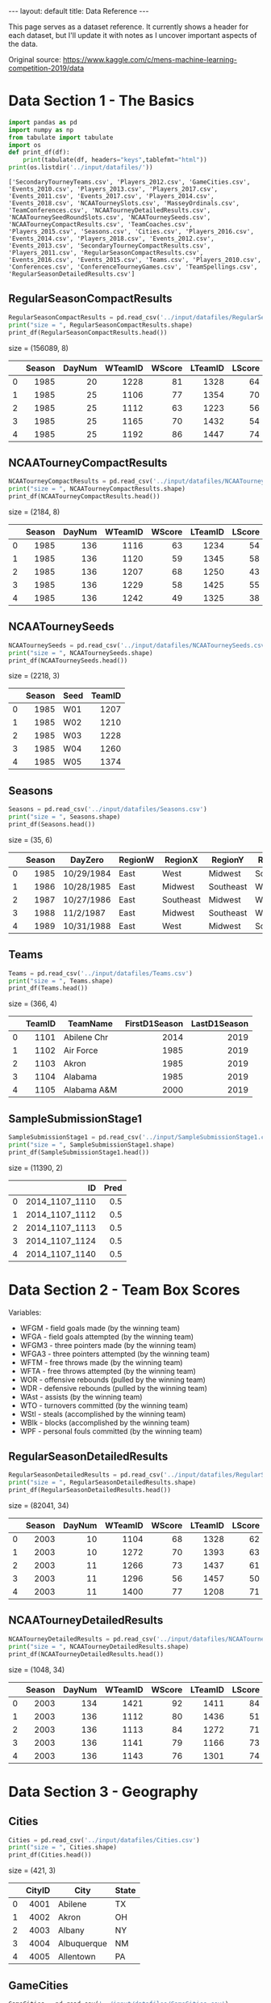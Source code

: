 #+OPTIONS: ^:nil toc:nil num:nil
#+BEGIN_EXPORT html
---
layout: default
title: Data Reference
---
#+END_EXPORT

This page serves as a dataset reference. It currently shows a header
for each dataset, but I'll update it with notes as I uncover important
aspects of the data.

Original source: https://www.kaggle.com/c/mens-machine-learning-competition-2019/data

#+TOC: headlines 2

* Data Section 1 - The Basics
#+begin_src python :session :exports both :results output :eval never-export
  import pandas as pd
  import numpy as np
  from tabulate import tabulate
  import os
  def print_df(df):
      print(tabulate(df, headers="keys",tablefmt="html"))
  print(os.listdir('../input/datafiles/'))
#+end_src

#+RESULTS:
: ['SecondaryTourneyTeams.csv', 'Players_2012.csv', 'GameCities.csv', 'Events_2010.csv', 'Players_2013.csv', 'Players_2017.csv', 'Events_2011.csv', 'Events_2017.csv', 'Players_2014.csv', 'Events_2018.csv', 'NCAATourneySlots.csv', 'MasseyOrdinals.csv', 'TeamConferences.csv', 'NCAATourneyDetailedResults.csv', 'NCAATourneySeedRoundSlots.csv', 'NCAATourneySeeds.csv', 'NCAATourneyCompactResults.csv', 'TeamCoaches.csv', 'Players_2015.csv', 'Seasons.csv', 'Cities.csv', 'Players_2016.csv', 'Events_2014.csv', 'Players_2018.csv', 'Events_2012.csv', 'Events_2013.csv', 'SecondaryTourneyCompactResults.csv', 'Players_2011.csv', 'RegularSeasonCompactResults.csv', 'Events_2016.csv', 'Events_2015.csv', 'Teams.csv', 'Players_2010.csv', 'Conferences.csv', 'ConferenceTourneyGames.csv', 'TeamSpellings.csv', 'RegularSeasonDetailedResults.csv']

** RegularSeasonCompactResults
#+begin_src python :session :exports both :results output html :eval never-export
  RegularSeasonCompactResults = pd.read_csv('../input/datafiles/RegularSeasonCompactResults.csv')
  print("size = ", RegularSeasonCompactResults.shape)
  print_df(RegularSeasonCompactResults.head())
#+end_src

#+RESULTS:
#+BEGIN_EXPORT html
size =  (156089, 8)
<table>
<thead>
<tr><th style="text-align: right;">  </th><th style="text-align: right;">  Season</th><th style="text-align: right;">  DayNum</th><th style="text-align: right;">  WTeamID</th><th style="text-align: right;">  WScore</th><th style="text-align: right;">  LTeamID</th><th style="text-align: right;">  LScore</th><th>WLoc  </th><th style="text-align: right;">  NumOT</th></tr>
</thead>
<tbody>
<tr><td style="text-align: right;"> 0</td><td style="text-align: right;">    1985</td><td style="text-align: right;">      20</td><td style="text-align: right;">     1228</td><td style="text-align: right;">      81</td><td style="text-align: right;">     1328</td><td style="text-align: right;">      64</td><td>N     </td><td style="text-align: right;">      0</td></tr>
<tr><td style="text-align: right;"> 1</td><td style="text-align: right;">    1985</td><td style="text-align: right;">      25</td><td style="text-align: right;">     1106</td><td style="text-align: right;">      77</td><td style="text-align: right;">     1354</td><td style="text-align: right;">      70</td><td>H     </td><td style="text-align: right;">      0</td></tr>
<tr><td style="text-align: right;"> 2</td><td style="text-align: right;">    1985</td><td style="text-align: right;">      25</td><td style="text-align: right;">     1112</td><td style="text-align: right;">      63</td><td style="text-align: right;">     1223</td><td style="text-align: right;">      56</td><td>H     </td><td style="text-align: right;">      0</td></tr>
<tr><td style="text-align: right;"> 3</td><td style="text-align: right;">    1985</td><td style="text-align: right;">      25</td><td style="text-align: right;">     1165</td><td style="text-align: right;">      70</td><td style="text-align: right;">     1432</td><td style="text-align: right;">      54</td><td>H     </td><td style="text-align: right;">      0</td></tr>
<tr><td style="text-align: right;"> 4</td><td style="text-align: right;">    1985</td><td style="text-align: right;">      25</td><td style="text-align: right;">     1192</td><td style="text-align: right;">      86</td><td style="text-align: right;">     1447</td><td style="text-align: right;">      74</td><td>H     </td><td style="text-align: right;">      0</td></tr>
</tbody>
</table>
#+END_EXPORT


** NCAATourneyCompactResults
#+begin_src python :session :exports both :results output html :eval never-export
  NCAATourneyCompactResults = pd.read_csv('../input/datafiles/NCAATourneyCompactResults.csv')
  print("size = ", NCAATourneyCompactResults.shape)
  print_df(NCAATourneyCompactResults.head())
#+end_src

#+RESULTS:
#+BEGIN_EXPORT html
size =  (2184, 8)
<table>
<thead>
<tr><th style="text-align: right;">  </th><th style="text-align: right;">  Season</th><th style="text-align: right;">  DayNum</th><th style="text-align: right;">  WTeamID</th><th style="text-align: right;">  WScore</th><th style="text-align: right;">  LTeamID</th><th style="text-align: right;">  LScore</th><th>WLoc  </th><th style="text-align: right;">  NumOT</th></tr>
</thead>
<tbody>
<tr><td style="text-align: right;"> 0</td><td style="text-align: right;">    1985</td><td style="text-align: right;">     136</td><td style="text-align: right;">     1116</td><td style="text-align: right;">      63</td><td style="text-align: right;">     1234</td><td style="text-align: right;">      54</td><td>N     </td><td style="text-align: right;">      0</td></tr>
<tr><td style="text-align: right;"> 1</td><td style="text-align: right;">    1985</td><td style="text-align: right;">     136</td><td style="text-align: right;">     1120</td><td style="text-align: right;">      59</td><td style="text-align: right;">     1345</td><td style="text-align: right;">      58</td><td>N     </td><td style="text-align: right;">      0</td></tr>
<tr><td style="text-align: right;"> 2</td><td style="text-align: right;">    1985</td><td style="text-align: right;">     136</td><td style="text-align: right;">     1207</td><td style="text-align: right;">      68</td><td style="text-align: right;">     1250</td><td style="text-align: right;">      43</td><td>N     </td><td style="text-align: right;">      0</td></tr>
<tr><td style="text-align: right;"> 3</td><td style="text-align: right;">    1985</td><td style="text-align: right;">     136</td><td style="text-align: right;">     1229</td><td style="text-align: right;">      58</td><td style="text-align: right;">     1425</td><td style="text-align: right;">      55</td><td>N     </td><td style="text-align: right;">      0</td></tr>
<tr><td style="text-align: right;"> 4</td><td style="text-align: right;">    1985</td><td style="text-align: right;">     136</td><td style="text-align: right;">     1242</td><td style="text-align: right;">      49</td><td style="text-align: right;">     1325</td><td style="text-align: right;">      38</td><td>N     </td><td style="text-align: right;">      0</td></tr>
</tbody>
</table>
#+END_EXPORT

** NCAATourneySeeds
#+begin_src python :session :exports both :results output html :eval never-export
  NCAATourneySeeds = pd.read_csv('../input/datafiles/NCAATourneySeeds.csv')
  print("size = ", NCAATourneySeeds.shape)
  print_df(NCAATourneySeeds.head())
#+end_src

#+RESULTS:
#+BEGIN_EXPORT html
size =  (2218, 3)
<table>
<thead>
<tr><th style="text-align: right;">  </th><th style="text-align: right;">  Season</th><th>Seed  </th><th style="text-align: right;">  TeamID</th></tr>
</thead>
<tbody>
<tr><td style="text-align: right;"> 0</td><td style="text-align: right;">    1985</td><td>W01   </td><td style="text-align: right;">    1207</td></tr>
<tr><td style="text-align: right;"> 1</td><td style="text-align: right;">    1985</td><td>W02   </td><td style="text-align: right;">    1210</td></tr>
<tr><td style="text-align: right;"> 2</td><td style="text-align: right;">    1985</td><td>W03   </td><td style="text-align: right;">    1228</td></tr>
<tr><td style="text-align: right;"> 3</td><td style="text-align: right;">    1985</td><td>W04   </td><td style="text-align: right;">    1260</td></tr>
<tr><td style="text-align: right;"> 4</td><td style="text-align: right;">    1985</td><td>W05   </td><td style="text-align: right;">    1374</td></tr>
</tbody>
</table>
#+END_EXPORT

** Seasons
#+begin_src python :session :exports both :results output html :eval never-export
  Seasons = pd.read_csv('../input/datafiles/Seasons.csv')
  print("size = ", Seasons.shape)
  print_df(Seasons.head())
#+end_src

#+RESULTS:
#+BEGIN_EXPORT html
size =  (35, 6)
<table>
<thead>
<tr><th style="text-align: right;">  </th><th style="text-align: right;">  Season</th><th>DayZero   </th><th>RegionW  </th><th>RegionX  </th><th>RegionY  </th><th>RegionZ  </th></tr>
</thead>
<tbody>
<tr><td style="text-align: right;"> 0</td><td style="text-align: right;">    1985</td><td>10/29/1984</td><td>East     </td><td>West     </td><td>Midwest  </td><td>Southeast</td></tr>
<tr><td style="text-align: right;"> 1</td><td style="text-align: right;">    1986</td><td>10/28/1985</td><td>East     </td><td>Midwest  </td><td>Southeast</td><td>West     </td></tr>
<tr><td style="text-align: right;"> 2</td><td style="text-align: right;">    1987</td><td>10/27/1986</td><td>East     </td><td>Southeast</td><td>Midwest  </td><td>West     </td></tr>
<tr><td style="text-align: right;"> 3</td><td style="text-align: right;">    1988</td><td>11/2/1987 </td><td>East     </td><td>Midwest  </td><td>Southeast</td><td>West     </td></tr>
<tr><td style="text-align: right;"> 4</td><td style="text-align: right;">    1989</td><td>10/31/1988</td><td>East     </td><td>West     </td><td>Midwest  </td><td>Southeast</td></tr>
</tbody>
</table>
#+END_EXPORT

** Teams
#+begin_src python :session :exports both :results output html :eval never-export
  Teams = pd.read_csv('../input/datafiles/Teams.csv')
  print("size = ", Teams.shape)
  print_df(Teams.head())
#+end_src

#+RESULTS:
#+BEGIN_EXPORT html
size =  (366, 4)
<table>
<thead>
<tr><th style="text-align: right;">  </th><th style="text-align: right;">  TeamID</th><th>TeamName   </th><th style="text-align: right;">  FirstD1Season</th><th style="text-align: right;">  LastD1Season</th></tr>
</thead>
<tbody>
<tr><td style="text-align: right;"> 0</td><td style="text-align: right;">    1101</td><td>Abilene Chr</td><td style="text-align: right;">           2014</td><td style="text-align: right;">          2019</td></tr>
<tr><td style="text-align: right;"> 1</td><td style="text-align: right;">    1102</td><td>Air Force  </td><td style="text-align: right;">           1985</td><td style="text-align: right;">          2019</td></tr>
<tr><td style="text-align: right;"> 2</td><td style="text-align: right;">    1103</td><td>Akron      </td><td style="text-align: right;">           1985</td><td style="text-align: right;">          2019</td></tr>
<tr><td style="text-align: right;"> 3</td><td style="text-align: right;">    1104</td><td>Alabama    </td><td style="text-align: right;">           1985</td><td style="text-align: right;">          2019</td></tr>
<tr><td style="text-align: right;"> 4</td><td style="text-align: right;">    1105</td><td>Alabama A&M</td><td style="text-align: right;">           2000</td><td style="text-align: right;">          2019</td></tr>
</tbody>
</table>
#+END_EXPORT

** SampleSubmissionStage1
#+begin_src python :session :exports both :results output html :eval never-export
  SampleSubmissionStage1 = pd.read_csv('../input/SampleSubmissionStage1.csv')
  print("size = ", SampleSubmissionStage1.shape)
  print_df(SampleSubmissionStage1.head())
#+end_src

#+RESULTS:
#+BEGIN_EXPORT html
size =  (11390, 2)
<table>
<thead>
<tr><th style="text-align: right;">  </th><th style="text-align: right;">            ID</th><th style="text-align: right;">  Pred</th></tr>
</thead>
<tbody>
<tr><td style="text-align: right;"> 0</td><td style="text-align: right;">2014_1107_1110</td><td style="text-align: right;">   0.5</td></tr>
<tr><td style="text-align: right;"> 1</td><td style="text-align: right;">2014_1107_1112</td><td style="text-align: right;">   0.5</td></tr>
<tr><td style="text-align: right;"> 2</td><td style="text-align: right;">2014_1107_1113</td><td style="text-align: right;">   0.5</td></tr>
<tr><td style="text-align: right;"> 3</td><td style="text-align: right;">2014_1107_1124</td><td style="text-align: right;">   0.5</td></tr>
<tr><td style="text-align: right;"> 4</td><td style="text-align: right;">2014_1107_1140</td><td style="text-align: right;">   0.5</td></tr>
</tbody>
</table>
#+END_EXPORT

* Data Section 2 - Team Box Scores
Variables:
- WFGM - field goals made (by the winning team)
- WFGA - field goals attempted (by the winning team)
- WFGM3 - three pointers made (by the winning team)
- WFGA3 - three pointers attempted (by the winning team)
- WFTM - free throws made (by the winning team)
- WFTA - free throws attempted (by the winning team)
- WOR - offensive rebounds (pulled by the winning team)
- WDR - defensive rebounds (pulled by the winning team)
- WAst - assists (by the winning team)
- WTO - turnovers committed (by the winning team)
- WStl - steals (accomplished by the winning team)
- WBlk - blocks (accomplished by the winning team)
- WPF - personal fouls committed (by the winning team)

** RegularSeasonDetailedResults
#+begin_src python :session :exports both :results output html :eval never-export
  RegularSeasonDetailedResults = pd.read_csv('../input/datafiles/RegularSeasonDetailedResults.csv')
  print("size = ", RegularSeasonDetailedResults.shape)
  print_df(RegularSeasonDetailedResults.head())
#+end_src

#+RESULTS:
#+BEGIN_EXPORT html
size =  (82041, 34)
<table>
<thead>
<tr><th style="text-align: right;">  </th><th style="text-align: right;">  Season</th><th style="text-align: right;">  DayNum</th><th style="text-align: right;">  WTeamID</th><th style="text-align: right;">  WScore</th><th style="text-align: right;">  LTeamID</th><th style="text-align: right;">  LScore</th><th>WLoc  </th><th style="text-align: right;">  NumOT</th><th style="text-align: right;">  WFGM</th><th style="text-align: right;">  WFGA</th><th style="text-align: right;">  WFGM3</th><th style="text-align: right;">  WFGA3</th><th style="text-align: right;">  WFTM</th><th style="text-align: right;">  WFTA</th><th style="text-align: right;">  WOR</th><th style="text-align: right;">  WDR</th><th style="text-align: right;">  WAst</th><th style="text-align: right;">  WTO</th><th style="text-align: right;">  WStl</th><th style="text-align: right;">  WBlk</th><th style="text-align: right;">  WPF</th><th style="text-align: right;">  LFGM</th><th style="text-align: right;">  LFGA</th><th style="text-align: right;">  LFGM3</th><th style="text-align: right;">  LFGA3</th><th style="text-align: right;">  LFTM</th><th style="text-align: right;">  LFTA</th><th style="text-align: right;">  LOR</th><th style="text-align: right;">  LDR</th><th style="text-align: right;">  LAst</th><th style="text-align: right;">  LTO</th><th style="text-align: right;">  LStl</th><th style="text-align: right;">  LBlk</th><th style="text-align: right;">  LPF</th></tr>
</thead>
<tbody>
<tr><td style="text-align: right;"> 0</td><td style="text-align: right;">    2003</td><td style="text-align: right;">      10</td><td style="text-align: right;">     1104</td><td style="text-align: right;">      68</td><td style="text-align: right;">     1328</td><td style="text-align: right;">      62</td><td>N     </td><td style="text-align: right;">      0</td><td style="text-align: right;">    27</td><td style="text-align: right;">    58</td><td style="text-align: right;">      3</td><td style="text-align: right;">     14</td><td style="text-align: right;">    11</td><td style="text-align: right;">    18</td><td style="text-align: right;">   14</td><td style="text-align: right;">   24</td><td style="text-align: right;">    13</td><td style="text-align: right;">   23</td><td style="text-align: right;">     7</td><td style="text-align: right;">     1</td><td style="text-align: right;">   22</td><td style="text-align: right;">    22</td><td style="text-align: right;">    53</td><td style="text-align: right;">      2</td><td style="text-align: right;">     10</td><td style="text-align: right;">    16</td><td style="text-align: right;">    22</td><td style="text-align: right;">   10</td><td style="text-align: right;">   22</td><td style="text-align: right;">     8</td><td style="text-align: right;">   18</td><td style="text-align: right;">     9</td><td style="text-align: right;">     2</td><td style="text-align: right;">   20</td></tr>
<tr><td style="text-align: right;"> 1</td><td style="text-align: right;">    2003</td><td style="text-align: right;">      10</td><td style="text-align: right;">     1272</td><td style="text-align: right;">      70</td><td style="text-align: right;">     1393</td><td style="text-align: right;">      63</td><td>N     </td><td style="text-align: right;">      0</td><td style="text-align: right;">    26</td><td style="text-align: right;">    62</td><td style="text-align: right;">      8</td><td style="text-align: right;">     20</td><td style="text-align: right;">    10</td><td style="text-align: right;">    19</td><td style="text-align: right;">   15</td><td style="text-align: right;">   28</td><td style="text-align: right;">    16</td><td style="text-align: right;">   13</td><td style="text-align: right;">     4</td><td style="text-align: right;">     4</td><td style="text-align: right;">   18</td><td style="text-align: right;">    24</td><td style="text-align: right;">    67</td><td style="text-align: right;">      6</td><td style="text-align: right;">     24</td><td style="text-align: right;">     9</td><td style="text-align: right;">    20</td><td style="text-align: right;">   20</td><td style="text-align: right;">   25</td><td style="text-align: right;">     7</td><td style="text-align: right;">   12</td><td style="text-align: right;">     8</td><td style="text-align: right;">     6</td><td style="text-align: right;">   16</td></tr>
<tr><td style="text-align: right;"> 2</td><td style="text-align: right;">    2003</td><td style="text-align: right;">      11</td><td style="text-align: right;">     1266</td><td style="text-align: right;">      73</td><td style="text-align: right;">     1437</td><td style="text-align: right;">      61</td><td>N     </td><td style="text-align: right;">      0</td><td style="text-align: right;">    24</td><td style="text-align: right;">    58</td><td style="text-align: right;">      8</td><td style="text-align: right;">     18</td><td style="text-align: right;">    17</td><td style="text-align: right;">    29</td><td style="text-align: right;">   17</td><td style="text-align: right;">   26</td><td style="text-align: right;">    15</td><td style="text-align: right;">   10</td><td style="text-align: right;">     5</td><td style="text-align: right;">     2</td><td style="text-align: right;">   25</td><td style="text-align: right;">    22</td><td style="text-align: right;">    73</td><td style="text-align: right;">      3</td><td style="text-align: right;">     26</td><td style="text-align: right;">    14</td><td style="text-align: right;">    23</td><td style="text-align: right;">   31</td><td style="text-align: right;">   22</td><td style="text-align: right;">     9</td><td style="text-align: right;">   12</td><td style="text-align: right;">     2</td><td style="text-align: right;">     5</td><td style="text-align: right;">   23</td></tr>
<tr><td style="text-align: right;"> 3</td><td style="text-align: right;">    2003</td><td style="text-align: right;">      11</td><td style="text-align: right;">     1296</td><td style="text-align: right;">      56</td><td style="text-align: right;">     1457</td><td style="text-align: right;">      50</td><td>N     </td><td style="text-align: right;">      0</td><td style="text-align: right;">    18</td><td style="text-align: right;">    38</td><td style="text-align: right;">      3</td><td style="text-align: right;">      9</td><td style="text-align: right;">    17</td><td style="text-align: right;">    31</td><td style="text-align: right;">    6</td><td style="text-align: right;">   19</td><td style="text-align: right;">    11</td><td style="text-align: right;">   12</td><td style="text-align: right;">    14</td><td style="text-align: right;">     2</td><td style="text-align: right;">   18</td><td style="text-align: right;">    18</td><td style="text-align: right;">    49</td><td style="text-align: right;">      6</td><td style="text-align: right;">     22</td><td style="text-align: right;">     8</td><td style="text-align: right;">    15</td><td style="text-align: right;">   17</td><td style="text-align: right;">   20</td><td style="text-align: right;">     9</td><td style="text-align: right;">   19</td><td style="text-align: right;">     4</td><td style="text-align: right;">     3</td><td style="text-align: right;">   23</td></tr>
<tr><td style="text-align: right;"> 4</td><td style="text-align: right;">    2003</td><td style="text-align: right;">      11</td><td style="text-align: right;">     1400</td><td style="text-align: right;">      77</td><td style="text-align: right;">     1208</td><td style="text-align: right;">      71</td><td>N     </td><td style="text-align: right;">      0</td><td style="text-align: right;">    30</td><td style="text-align: right;">    61</td><td style="text-align: right;">      6</td><td style="text-align: right;">     14</td><td style="text-align: right;">    11</td><td style="text-align: right;">    13</td><td style="text-align: right;">   17</td><td style="text-align: right;">   22</td><td style="text-align: right;">    12</td><td style="text-align: right;">   14</td><td style="text-align: right;">     4</td><td style="text-align: right;">     4</td><td style="text-align: right;">   20</td><td style="text-align: right;">    24</td><td style="text-align: right;">    62</td><td style="text-align: right;">      6</td><td style="text-align: right;">     16</td><td style="text-align: right;">    17</td><td style="text-align: right;">    27</td><td style="text-align: right;">   21</td><td style="text-align: right;">   15</td><td style="text-align: right;">    12</td><td style="text-align: right;">   10</td><td style="text-align: right;">     7</td><td style="text-align: right;">     1</td><td style="text-align: right;">   14</td></tr>
</tbody>
</table>
#+END_EXPORT
** NCAATourneyDetailedResults
#+begin_src python :session :exports both :results output html :eval never-export
  NCAATourneyDetailedResults = pd.read_csv('../input/datafiles/NCAATourneyDetailedResults.csv')
  print("size = ", NCAATourneyDetailedResults.shape)
  print_df(NCAATourneyDetailedResults.head())
#+end_src

#+RESULTS:
#+BEGIN_EXPORT html
size =  (1048, 34)
<table>
<thead>
<tr><th style="text-align: right;">  </th><th style="text-align: right;">  Season</th><th style="text-align: right;">  DayNum</th><th style="text-align: right;">  WTeamID</th><th style="text-align: right;">  WScore</th><th style="text-align: right;">  LTeamID</th><th style="text-align: right;">  LScore</th><th>WLoc  </th><th style="text-align: right;">  NumOT</th><th style="text-align: right;">  WFGM</th><th style="text-align: right;">  WFGA</th><th style="text-align: right;">  WFGM3</th><th style="text-align: right;">  WFGA3</th><th style="text-align: right;">  WFTM</th><th style="text-align: right;">  WFTA</th><th style="text-align: right;">  WOR</th><th style="text-align: right;">  WDR</th><th style="text-align: right;">  WAst</th><th style="text-align: right;">  WTO</th><th style="text-align: right;">  WStl</th><th style="text-align: right;">  WBlk</th><th style="text-align: right;">  WPF</th><th style="text-align: right;">  LFGM</th><th style="text-align: right;">  LFGA</th><th style="text-align: right;">  LFGM3</th><th style="text-align: right;">  LFGA3</th><th style="text-align: right;">  LFTM</th><th style="text-align: right;">  LFTA</th><th style="text-align: right;">  LOR</th><th style="text-align: right;">  LDR</th><th style="text-align: right;">  LAst</th><th style="text-align: right;">  LTO</th><th style="text-align: right;">  LStl</th><th style="text-align: right;">  LBlk</th><th style="text-align: right;">  LPF</th></tr>
</thead>
<tbody>
<tr><td style="text-align: right;"> 0</td><td style="text-align: right;">    2003</td><td style="text-align: right;">     134</td><td style="text-align: right;">     1421</td><td style="text-align: right;">      92</td><td style="text-align: right;">     1411</td><td style="text-align: right;">      84</td><td>N     </td><td style="text-align: right;">      1</td><td style="text-align: right;">    32</td><td style="text-align: right;">    69</td><td style="text-align: right;">     11</td><td style="text-align: right;">     29</td><td style="text-align: right;">    17</td><td style="text-align: right;">    26</td><td style="text-align: right;">   14</td><td style="text-align: right;">   30</td><td style="text-align: right;">    17</td><td style="text-align: right;">   12</td><td style="text-align: right;">     5</td><td style="text-align: right;">     3</td><td style="text-align: right;">   22</td><td style="text-align: right;">    29</td><td style="text-align: right;">    67</td><td style="text-align: right;">     12</td><td style="text-align: right;">     31</td><td style="text-align: right;">    14</td><td style="text-align: right;">    31</td><td style="text-align: right;">   17</td><td style="text-align: right;">   28</td><td style="text-align: right;">    16</td><td style="text-align: right;">   15</td><td style="text-align: right;">     5</td><td style="text-align: right;">     0</td><td style="text-align: right;">   22</td></tr>
<tr><td style="text-align: right;"> 1</td><td style="text-align: right;">    2003</td><td style="text-align: right;">     136</td><td style="text-align: right;">     1112</td><td style="text-align: right;">      80</td><td style="text-align: right;">     1436</td><td style="text-align: right;">      51</td><td>N     </td><td style="text-align: right;">      0</td><td style="text-align: right;">    31</td><td style="text-align: right;">    66</td><td style="text-align: right;">      7</td><td style="text-align: right;">     23</td><td style="text-align: right;">    11</td><td style="text-align: right;">    14</td><td style="text-align: right;">   11</td><td style="text-align: right;">   36</td><td style="text-align: right;">    22</td><td style="text-align: right;">   16</td><td style="text-align: right;">    10</td><td style="text-align: right;">     7</td><td style="text-align: right;">    8</td><td style="text-align: right;">    20</td><td style="text-align: right;">    64</td><td style="text-align: right;">      4</td><td style="text-align: right;">     16</td><td style="text-align: right;">     7</td><td style="text-align: right;">     7</td><td style="text-align: right;">    8</td><td style="text-align: right;">   26</td><td style="text-align: right;">    12</td><td style="text-align: right;">   17</td><td style="text-align: right;">    10</td><td style="text-align: right;">     3</td><td style="text-align: right;">   15</td></tr>
<tr><td style="text-align: right;"> 2</td><td style="text-align: right;">    2003</td><td style="text-align: right;">     136</td><td style="text-align: right;">     1113</td><td style="text-align: right;">      84</td><td style="text-align: right;">     1272</td><td style="text-align: right;">      71</td><td>N     </td><td style="text-align: right;">      0</td><td style="text-align: right;">    31</td><td style="text-align: right;">    59</td><td style="text-align: right;">      6</td><td style="text-align: right;">     14</td><td style="text-align: right;">    16</td><td style="text-align: right;">    22</td><td style="text-align: right;">   10</td><td style="text-align: right;">   27</td><td style="text-align: right;">    18</td><td style="text-align: right;">    9</td><td style="text-align: right;">     7</td><td style="text-align: right;">     4</td><td style="text-align: right;">   19</td><td style="text-align: right;">    25</td><td style="text-align: right;">    69</td><td style="text-align: right;">      7</td><td style="text-align: right;">     28</td><td style="text-align: right;">    14</td><td style="text-align: right;">    21</td><td style="text-align: right;">   20</td><td style="text-align: right;">   22</td><td style="text-align: right;">    11</td><td style="text-align: right;">   12</td><td style="text-align: right;">     2</td><td style="text-align: right;">     5</td><td style="text-align: right;">   18</td></tr>
<tr><td style="text-align: right;"> 3</td><td style="text-align: right;">    2003</td><td style="text-align: right;">     136</td><td style="text-align: right;">     1141</td><td style="text-align: right;">      79</td><td style="text-align: right;">     1166</td><td style="text-align: right;">      73</td><td>N     </td><td style="text-align: right;">      0</td><td style="text-align: right;">    29</td><td style="text-align: right;">    53</td><td style="text-align: right;">      3</td><td style="text-align: right;">      7</td><td style="text-align: right;">    18</td><td style="text-align: right;">    25</td><td style="text-align: right;">   11</td><td style="text-align: right;">   20</td><td style="text-align: right;">    15</td><td style="text-align: right;">   18</td><td style="text-align: right;">    13</td><td style="text-align: right;">     1</td><td style="text-align: right;">   19</td><td style="text-align: right;">    27</td><td style="text-align: right;">    60</td><td style="text-align: right;">      7</td><td style="text-align: right;">     17</td><td style="text-align: right;">    12</td><td style="text-align: right;">    17</td><td style="text-align: right;">   14</td><td style="text-align: right;">   17</td><td style="text-align: right;">    20</td><td style="text-align: right;">   21</td><td style="text-align: right;">     6</td><td style="text-align: right;">     6</td><td style="text-align: right;">   21</td></tr>
<tr><td style="text-align: right;"> 4</td><td style="text-align: right;">    2003</td><td style="text-align: right;">     136</td><td style="text-align: right;">     1143</td><td style="text-align: right;">      76</td><td style="text-align: right;">     1301</td><td style="text-align: right;">      74</td><td>N     </td><td style="text-align: right;">      1</td><td style="text-align: right;">    27</td><td style="text-align: right;">    64</td><td style="text-align: right;">      7</td><td style="text-align: right;">     20</td><td style="text-align: right;">    15</td><td style="text-align: right;">    23</td><td style="text-align: right;">   18</td><td style="text-align: right;">   20</td><td style="text-align: right;">    17</td><td style="text-align: right;">   13</td><td style="text-align: right;">     8</td><td style="text-align: right;">     2</td><td style="text-align: right;">   14</td><td style="text-align: right;">    25</td><td style="text-align: right;">    56</td><td style="text-align: right;">      9</td><td style="text-align: right;">     21</td><td style="text-align: right;">    15</td><td style="text-align: right;">    20</td><td style="text-align: right;">   10</td><td style="text-align: right;">   26</td><td style="text-align: right;">    16</td><td style="text-align: right;">   14</td><td style="text-align: right;">     5</td><td style="text-align: right;">     8</td><td style="text-align: right;">   19</td></tr>
</tbody>
</table>
#+END_EXPORT
* Data Section 3 - Geography
** Cities
#+begin_src python :session :exports both :results output html :eval never-export
  Cities = pd.read_csv('../input/datafiles/Cities.csv')
  print("size = ", Cities.shape)
  print_df(Cities.head())
#+end_src

#+RESULTS:
#+BEGIN_EXPORT html
size =  (421, 3)
<table>
<thead>
<tr><th style="text-align: right;">  </th><th style="text-align: right;">  CityID</th><th>City       </th><th>State  </th></tr>
</thead>
<tbody>
<tr><td style="text-align: right;"> 0</td><td style="text-align: right;">    4001</td><td>Abilene    </td><td>TX     </td></tr>
<tr><td style="text-align: right;"> 1</td><td style="text-align: right;">    4002</td><td>Akron      </td><td>OH     </td></tr>
<tr><td style="text-align: right;"> 2</td><td style="text-align: right;">    4003</td><td>Albany     </td><td>NY     </td></tr>
<tr><td style="text-align: right;"> 3</td><td style="text-align: right;">    4004</td><td>Albuquerque</td><td>NM     </td></tr>
<tr><td style="text-align: right;"> 4</td><td style="text-align: right;">    4005</td><td>Allentown  </td><td>PA     </td></tr>
</tbody>
</table>
#+END_EXPORT
** GameCities
#+begin_src python :session :exports both :results output html :eval never-export
  GameCities = pd.read_csv('../input/datafiles/GameCities.csv')
  print("size = ", GameCities.shape)
  print_df(GameCities.head())
#+end_src

#+RESULTS:
#+BEGIN_EXPORT html
size =  (49235, 6)
<table>
<thead>
<tr><th style="text-align: right;">  </th><th style="text-align: right;">  Season</th><th style="text-align: right;">  DayNum</th><th style="text-align: right;">  WTeamID</th><th style="text-align: right;">  LTeamID</th><th>CRType  </th><th style="text-align: right;">  CityID</th></tr>
</thead>
<tbody>
<tr><td style="text-align: right;"> 0</td><td style="text-align: right;">    2010</td><td style="text-align: right;">       7</td><td style="text-align: right;">     1143</td><td style="text-align: right;">     1293</td><td>Regular </td><td style="text-align: right;">    4027</td></tr>
<tr><td style="text-align: right;"> 1</td><td style="text-align: right;">    2010</td><td style="text-align: right;">       7</td><td style="text-align: right;">     1314</td><td style="text-align: right;">     1198</td><td>Regular </td><td style="text-align: right;">    4061</td></tr>
<tr><td style="text-align: right;"> 2</td><td style="text-align: right;">    2010</td><td style="text-align: right;">       7</td><td style="text-align: right;">     1326</td><td style="text-align: right;">     1108</td><td>Regular </td><td style="text-align: right;">    4080</td></tr>
<tr><td style="text-align: right;"> 3</td><td style="text-align: right;">    2010</td><td style="text-align: right;">       7</td><td style="text-align: right;">     1393</td><td style="text-align: right;">     1107</td><td>Regular </td><td style="text-align: right;">    4340</td></tr>
<tr><td style="text-align: right;"> 4</td><td style="text-align: right;">    2010</td><td style="text-align: right;">       9</td><td style="text-align: right;">     1143</td><td style="text-align: right;">     1178</td><td>Regular </td><td style="text-align: right;">    4027</td></tr>
</tbody>
</table>
#+END_EXPORT
* Data Section 4 - Public Rankings
** MasseyOrdinals
#+begin_src python :session :exports both :results output html :eval never-export
  MasseyOrdinals = pd.read_csv('../input/datafiles/MasseyOrdinals.csv')
  print("size = ", MasseyOrdinals.shape)
  print_df(MasseyOrdinals.head())
#+end_src

#+RESULTS:
#+BEGIN_EXPORT html
size =  (3492320, 5)
<table>
<thead>
<tr><th style="text-align: right;">  </th><th style="text-align: right;">  Season</th><th style="text-align: right;">  RankingDayNum</th><th>SystemName  </th><th style="text-align: right;">  TeamID</th><th style="text-align: right;">  OrdinalRank</th></tr>
</thead>
<tbody>
<tr><td style="text-align: right;"> 0</td><td style="text-align: right;">    2003</td><td style="text-align: right;">             35</td><td>SEL         </td><td style="text-align: right;">    1102</td><td style="text-align: right;">          159</td></tr>
<tr><td style="text-align: right;"> 1</td><td style="text-align: right;">    2003</td><td style="text-align: right;">             35</td><td>SEL         </td><td style="text-align: right;">    1103</td><td style="text-align: right;">          229</td></tr>
<tr><td style="text-align: right;"> 2</td><td style="text-align: right;">    2003</td><td style="text-align: right;">             35</td><td>SEL         </td><td style="text-align: right;">    1104</td><td style="text-align: right;">           12</td></tr>
<tr><td style="text-align: right;"> 3</td><td style="text-align: right;">    2003</td><td style="text-align: right;">             35</td><td>SEL         </td><td style="text-align: right;">    1105</td><td style="text-align: right;">          314</td></tr>
<tr><td style="text-align: right;"> 4</td><td style="text-align: right;">    2003</td><td style="text-align: right;">             35</td><td>SEL         </td><td style="text-align: right;">    1106</td><td style="text-align: right;">          260</td></tr>
</tbody>
</table>
#+END_EXPORT

* Data Section 5 - Play by Play
** Events_2015
#+begin_src python :session :exports both :results output html :eval never-export
  Events_2015 = pd.read_csv('../input/datafiles/Events_2015.csv')
  print("size = ", Events_2015.shape)
  print_df(Events_2015.head())
#+end_src

#+RESULTS:
#+BEGIN_EXPORT html
size =  (2548633, 11)
<table>
<thead>
<tr><th style="text-align: right;">  </th><th style="text-align: right;">  EventID</th><th style="text-align: right;">  Season</th><th style="text-align: right;">  DayNum</th><th style="text-align: right;">  WTeamID</th><th style="text-align: right;">  LTeamID</th><th style="text-align: right;">  WPoints</th><th style="text-align: right;">  LPoints</th><th style="text-align: right;">  ElapsedSeconds</th><th style="text-align: right;">  EventTeamID</th><th style="text-align: right;">  EventPlayerID</th><th>EventType  </th></tr>
</thead>
<tbody>
<tr><td style="text-align: right;"> 0</td><td style="text-align: right;"> 12703749</td><td style="text-align: right;">    2015</td><td style="text-align: right;">      11</td><td style="text-align: right;">     1103</td><td style="text-align: right;">     1420</td><td style="text-align: right;">        0</td><td style="text-align: right;">        0</td><td style="text-align: right;">              19</td><td style="text-align: right;">         1103</td><td style="text-align: right;">         626476</td><td>miss3_jump </td></tr>
<tr><td style="text-align: right;"> 1</td><td style="text-align: right;"> 12703750</td><td style="text-align: right;">    2015</td><td style="text-align: right;">      11</td><td style="text-align: right;">     1103</td><td style="text-align: right;">     1420</td><td style="text-align: right;">        0</td><td style="text-align: right;">        0</td><td style="text-align: right;">              19</td><td style="text-align: right;">         1420</td><td style="text-align: right;">         631228</td><td>reb_def    </td></tr>
<tr><td style="text-align: right;"> 2</td><td style="text-align: right;"> 12703751</td><td style="text-align: right;">    2015</td><td style="text-align: right;">      11</td><td style="text-align: right;">     1103</td><td style="text-align: right;">     1420</td><td style="text-align: right;">        0</td><td style="text-align: right;">        0</td><td style="text-align: right;">              27</td><td style="text-align: right;">         1420</td><td style="text-align: right;">         631233</td><td>assist     </td></tr>
<tr><td style="text-align: right;"> 3</td><td style="text-align: right;"> 12703752</td><td style="text-align: right;">    2015</td><td style="text-align: right;">      11</td><td style="text-align: right;">     1103</td><td style="text-align: right;">     1420</td><td style="text-align: right;">        0</td><td style="text-align: right;">        2</td><td style="text-align: right;">              27</td><td style="text-align: right;">         1420</td><td style="text-align: right;">         631230</td><td>made2_dunk </td></tr>
<tr><td style="text-align: right;"> 4</td><td style="text-align: right;"> 12703753</td><td style="text-align: right;">    2015</td><td style="text-align: right;">      11</td><td style="text-align: right;">     1103</td><td style="text-align: right;">     1420</td><td style="text-align: right;">        2</td><td style="text-align: right;">        2</td><td style="text-align: right;">              59</td><td style="text-align: right;">         1103</td><td style="text-align: right;">         626468</td><td>made2_jump </td></tr>
</tbody>
</table>
#+END_EXPORT

** Players_2015
#+begin_src python :session :exports both :results output html :eval never-export
  Players_2015 = pd.read_csv('../input/datafiles/Players_2015.csv')
  print("size = ", Players_2015.shape)
  print_df(Players_2015.head())
#+end_src

#+RESULTS:
#+BEGIN_EXPORT html
size =  (5442, 4)
<table>
<thead>
<tr><th style="text-align: right;">  </th><th style="text-align: right;">  PlayerID</th><th style="text-align: right;">  Season</th><th style="text-align: right;">  TeamID</th><th>PlayerName        </th></tr>
</thead>
<tbody>
<tr><td style="text-align: right;"> 0</td><td style="text-align: right;">    626432</td><td style="text-align: right;">    2015</td><td style="text-align: right;">    1101</td><td>ALBRIGHT_CHRISTIAN</td></tr>
<tr><td style="text-align: right;"> 1</td><td style="text-align: right;">    626433</td><td style="text-align: right;">    2015</td><td style="text-align: right;">    1101</td><td>COOKE_AUSTIN      </td></tr>
<tr><td style="text-align: right;"> 2</td><td style="text-align: right;">    626434</td><td style="text-align: right;">    2015</td><td style="text-align: right;">    1101</td><td>GRANT_MICHAEL     </td></tr>
<tr><td style="text-align: right;"> 3</td><td style="text-align: right;">    626435</td><td style="text-align: right;">    2015</td><td style="text-align: right;">    1101</td><td>GREEN_DRAKE       </td></tr>
<tr><td style="text-align: right;"> 4</td><td style="text-align: right;">    626436</td><td style="text-align: right;">    2015</td><td style="text-align: right;">    1101</td><td>HANSON_DAVID      </td></tr>
</tbody>
</table>
#+END_EXPORT
* Data Section 6 - Supplements
** ConferenceTourneyGames
#+begin_src python :session :exports both :results output html :eval never-export
  Conference Tourney Games = pd.read_csv('../input/datafiles/ConferenceTourneyGames.csv')
  print("size = ", Conference Tourney Games.shape)
  print_df(Conference Tourney Games.head())
#+end_src

#+RESULTS:
#+BEGIN_EXPORT html
Traceback (most recent call last):
  File "<stdin>", line 1, in <module>
  File "/tmp/babel-7PnAYV/python-KdmXXV", line 1
    Conference Tourney Games = pd.read_csv('../input/datafiles/ConferenceTourneyGames.csv')
                     ^
SyntaxError: invalid syntax
#+END_EXPORT

** TeamCoaches
#+begin_src python :session :exports both :results output html :eval never-export
  TeamCoaches = pd.read_csv('../input/datafiles/TeamCoaches.csv')
  print("size = ", TeamCoaches.shape)
  print_df(TeamCoaches.head())
#+end_src

#+RESULTS:
#+BEGIN_EXPORT html
size =  (10994, 5)
<table>
<thead>
<tr><th style="text-align: right;">  </th><th style="text-align: right;">  Season</th><th style="text-align: right;">  TeamID</th><th style="text-align: right;">  FirstDayNum</th><th style="text-align: right;">  LastDayNum</th><th>CoachName     </th></tr>
</thead>
<tbody>
<tr><td style="text-align: right;"> 0</td><td style="text-align: right;">    1985</td><td style="text-align: right;">    1102</td><td style="text-align: right;">            0</td><td style="text-align: right;">         154</td><td>reggie_minton </td></tr>
<tr><td style="text-align: right;"> 1</td><td style="text-align: right;">    1985</td><td style="text-align: right;">    1103</td><td style="text-align: right;">            0</td><td style="text-align: right;">         154</td><td>bob_huggins   </td></tr>
<tr><td style="text-align: right;"> 2</td><td style="text-align: right;">    1985</td><td style="text-align: right;">    1104</td><td style="text-align: right;">            0</td><td style="text-align: right;">         154</td><td>wimp_sanderson</td></tr>
<tr><td style="text-align: right;"> 3</td><td style="text-align: right;">    1985</td><td style="text-align: right;">    1106</td><td style="text-align: right;">            0</td><td style="text-align: right;">         154</td><td>james_oliver  </td></tr>
<tr><td style="text-align: right;"> 4</td><td style="text-align: right;">    1985</td><td style="text-align: right;">    1108</td><td style="text-align: right;">            0</td><td style="text-align: right;">         154</td><td>davey_whitney </td></tr>
</tbody>
</table>
#+END_EXPORT

** Conferences
#+begin_src python :session :exports both :results output html :eval never-export
  Conferences = pd.read_csv('../input/datafiles/Conferences.csv')
  print("size = ", Conferences.shape)
  print_df(Conferences.head())
#+end_src

#+RESULTS:
#+BEGIN_EXPORT html
size =  (51, 2)
<table>
<thead>
<tr><th style="text-align: right;">  </th><th>ConfAbbrev  </th><th>Description                 </th></tr>
</thead>
<tbody>
<tr><td style="text-align: right;"> 0</td><td>a_sun       </td><td>Atlantic Sun Conference     </td></tr>
<tr><td style="text-align: right;"> 1</td><td>a_ten       </td><td>Atlantic 10 Conference      </td></tr>
<tr><td style="text-align: right;"> 2</td><td>aac         </td><td>American Athletic Conference</td></tr>
<tr><td style="text-align: right;"> 3</td><td>acc         </td><td>Atlantic Coast Conference   </td></tr>
<tr><td style="text-align: right;"> 4</td><td>aec         </td><td>America East Conference     </td></tr>
</tbody>
</table>
#+END_EXPORT

** TeamConferences
#+begin_src python :session :exports both :results output html :eval never-export
  TeamConferences = pd.read_csv('../input/datafiles/TeamConferences.csv')
  print("size = ", TeamConferences.shape)
  print_df(TeamConferences.head())
#+end_src

#+RESULTS:
#+BEGIN_EXPORT html
size =  (11241, 3)
<table>
<thead>
<tr><th style="text-align: right;">  </th><th style="text-align: right;">  Season</th><th style="text-align: right;">  TeamID</th><th>ConfAbbrev  </th></tr>
</thead>
<tbody>
<tr><td style="text-align: right;"> 0</td><td style="text-align: right;">    1985</td><td style="text-align: right;">    1114</td><td>a_sun       </td></tr>
<tr><td style="text-align: right;"> 1</td><td style="text-align: right;">    1985</td><td style="text-align: right;">    1147</td><td>a_sun       </td></tr>
<tr><td style="text-align: right;"> 2</td><td style="text-align: right;">    1985</td><td style="text-align: right;">    1204</td><td>a_sun       </td></tr>
<tr><td style="text-align: right;"> 3</td><td style="text-align: right;">    1985</td><td style="text-align: right;">    1209</td><td>a_sun       </td></tr>
<tr><td style="text-align: right;"> 4</td><td style="text-align: right;">    1985</td><td style="text-align: right;">    1215</td><td>a_sun       </td></tr>
</tbody>
</table>
#+END_EXPORT

** SecondaryTourneyTeams
#+begin_src python :session :exports both :results output html :eval never-export
  SecondaryTourneyTeams = pd.read_csv('../input/datafiles/SecondaryTourneyTeams.csv')
  print("size = ", SecondaryTourneyTeams.shape)
  print_df(SecondaryTourneyTeams.head())
#+end_src

#+RESULTS:
#+BEGIN_EXPORT html
size =  (1568, 3)
<table>
<thead>
<tr><th style="text-align: right;">  </th><th style="text-align: right;">  Season</th><th>SecondaryTourney  </th><th style="text-align: right;">  TeamID</th></tr>
</thead>
<tbody>
<tr><td style="text-align: right;"> 0</td><td style="text-align: right;">    1985</td><td>NIT               </td><td style="text-align: right;">    1108</td></tr>
<tr><td style="text-align: right;"> 1</td><td style="text-align: right;">    1985</td><td>NIT               </td><td style="text-align: right;">    1133</td></tr>
<tr><td style="text-align: right;"> 2</td><td style="text-align: right;">    1985</td><td>NIT               </td><td style="text-align: right;">    1139</td></tr>
<tr><td style="text-align: right;"> 3</td><td style="text-align: right;">    1985</td><td>NIT               </td><td style="text-align: right;">    1145</td></tr>
<tr><td style="text-align: right;"> 4</td><td style="text-align: right;">    1985</td><td>NIT               </td><td style="text-align: right;">    1151</td></tr>
</tbody>
</table>
#+END_EXPORT

** SecondaryTourneyCompactResults
#+begin_src python :session :exports both :results output html :eval never-export
  SecondaryTourneyCompactResults = pd.read_csv('../input/datafiles/SecondaryTourneyCompactResults.csv')
  print("size = ", SecondaryTourneyCompactResults.shape)
  print_df(SecondaryTourneyCompactResults.head())
#+end_src

#+RESULTS:
#+BEGIN_EXPORT html
size =  (1551, 9)
<table>
<thead>
<tr><th style="text-align: right;">  </th><th style="text-align: right;">  Season</th><th style="text-align: right;">  DayNum</th><th style="text-align: right;">  WTeamID</th><th style="text-align: right;">  WScore</th><th style="text-align: right;">  LTeamID</th><th style="text-align: right;">  LScore</th><th>WLoc  </th><th style="text-align: right;">  NumOT</th><th>SecondaryTourney  </th></tr>
</thead>
<tbody>
<tr><td style="text-align: right;"> 0</td><td style="text-align: right;">    1985</td><td style="text-align: right;">     136</td><td style="text-align: right;">     1151</td><td style="text-align: right;">      67</td><td style="text-align: right;">     1155</td><td style="text-align: right;">      65</td><td>H     </td><td style="text-align: right;">      0</td><td>NIT               </td></tr>
<tr><td style="text-align: right;"> 1</td><td style="text-align: right;">    1985</td><td style="text-align: right;">     136</td><td style="text-align: right;">     1153</td><td style="text-align: right;">      77</td><td style="text-align: right;">     1245</td><td style="text-align: right;">      61</td><td>H     </td><td style="text-align: right;">      0</td><td>NIT               </td></tr>
<tr><td style="text-align: right;"> 2</td><td style="text-align: right;">    1985</td><td style="text-align: right;">     136</td><td style="text-align: right;">     1201</td><td style="text-align: right;">      79</td><td style="text-align: right;">     1365</td><td style="text-align: right;">      76</td><td>H     </td><td style="text-align: right;">      0</td><td>NIT               </td></tr>
<tr><td style="text-align: right;"> 3</td><td style="text-align: right;">    1985</td><td style="text-align: right;">     136</td><td style="text-align: right;">     1231</td><td style="text-align: right;">      79</td><td style="text-align: right;">     1139</td><td style="text-align: right;">      57</td><td>H     </td><td style="text-align: right;">      0</td><td>NIT               </td></tr>
<tr><td style="text-align: right;"> 4</td><td style="text-align: right;">    1985</td><td style="text-align: right;">     136</td><td style="text-align: right;">     1249</td><td style="text-align: right;">      78</td><td style="text-align: right;">     1222</td><td style="text-align: right;">      71</td><td>H     </td><td style="text-align: right;">      0</td><td>NIT               </td></tr>
</tbody>
</table>
#+END_EXPORT

** NCAATourneySlots
#+begin_src python :session :exports both :results output html :eval never-export
  NCAATourneySlots = pd.read_csv('../input/datafiles/NCAATourneySlots.csv')
  print("size = ", NCAATourneySlots.shape)
  print_df(NCAATourneySlots.head())
#+end_src

#+RESULTS:
#+BEGIN_EXPORT html
size =  (2184, 4)
<table>
<thead>
<tr><th style="text-align: right;">  </th><th style="text-align: right;">  Season</th><th>Slot  </th><th>StrongSeed  </th><th>WeakSeed  </th></tr>
</thead>
<tbody>
<tr><td style="text-align: right;"> 0</td><td style="text-align: right;">    1985</td><td>R1W1  </td><td>W01         </td><td>W16       </td></tr>
<tr><td style="text-align: right;"> 1</td><td style="text-align: right;">    1985</td><td>R1W2  </td><td>W02         </td><td>W15       </td></tr>
<tr><td style="text-align: right;"> 2</td><td style="text-align: right;">    1985</td><td>R1W3  </td><td>W03         </td><td>W14       </td></tr>
<tr><td style="text-align: right;"> 3</td><td style="text-align: right;">    1985</td><td>R1W4  </td><td>W04         </td><td>W13       </td></tr>
<tr><td style="text-align: right;"> 4</td><td style="text-align: right;">    1985</td><td>R1W5  </td><td>W05         </td><td>W12       </td></tr>
</tbody>
</table>
#+END_EXPORT

** NCAATourneySeedRoundSlots
#+begin_src python :session :exports both :results output html :eval never-export
  NCAATourneySeedRoundSlots = pd.read_csv('../input/datafiles/NCAATourneySeedRoundSlots.csv')
  print("size = ", NCAATourneySeedRoundSlots.shape)
  print_df(NCAATourneySeedRoundSlots.head())
#+end_src

#+RESULTS:
#+BEGIN_EXPORT html
size =  (720, 5)
<table>
<thead>
<tr><th style="text-align: right;">  </th><th>Seed  </th><th style="text-align: right;">  GameRound</th><th>GameSlot  </th><th style="text-align: right;">  EarlyDayNum</th><th style="text-align: right;">  LateDayNum</th></tr>
</thead>
<tbody>
<tr><td style="text-align: right;"> 0</td><td>W01   </td><td style="text-align: right;">          1</td><td>R1W1      </td><td style="text-align: right;">          136</td><td style="text-align: right;">         137</td></tr>
<tr><td style="text-align: right;"> 1</td><td>W01   </td><td style="text-align: right;">          2</td><td>R2W1      </td><td style="text-align: right;">          138</td><td style="text-align: right;">         139</td></tr>
<tr><td style="text-align: right;"> 2</td><td>W01   </td><td style="text-align: right;">          3</td><td>R3W1      </td><td style="text-align: right;">          143</td><td style="text-align: right;">         144</td></tr>
<tr><td style="text-align: right;"> 3</td><td>W01   </td><td style="text-align: right;">          4</td><td>R4W1      </td><td style="text-align: right;">          145</td><td style="text-align: right;">         146</td></tr>
<tr><td style="text-align: right;"> 4</td><td>W01   </td><td style="text-align: right;">          5</td><td>R5WX      </td><td style="text-align: right;">          152</td><td style="text-align: right;">         152</td></tr>
</tbody>
</table>
#+END_EXPORT

